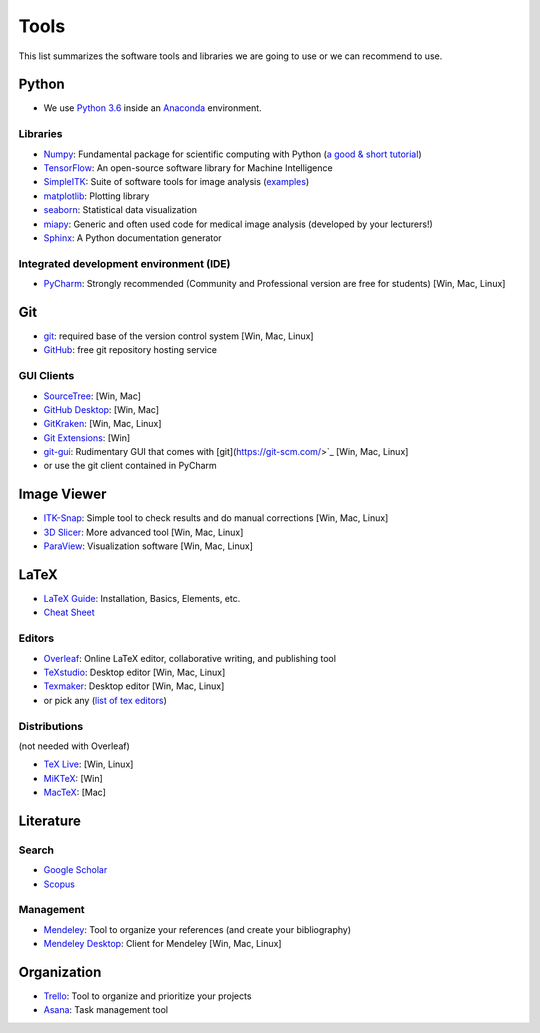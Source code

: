 =====
Tools
=====

This list summarizes the software tools and libraries we are going to use or we can recommend to use.

Python
------

- We use `Python 3.6 <https://docs.python.org/3.6/>`_ inside an `Anaconda <https://www.continuum.io/downloads>`_ environment.

Libraries
^^^^^^^^^

- `Numpy <http://www.numpy.org/>`_: Fundamental package for scientific computing with Python (`a good & short tutorial <http://cs231n.github.io/python-numpy-tutorial/>`_)
- `TensorFlow <https://www.tensorflow.org/>`_: An open-source software library for Machine Intelligence
- `SimpleITK <www.simpleitk.org/>`_: Suite of software tools for image analysis (`examples <http://insightsoftwareconsortium.github.io/SimpleITK-Notebooks/>`_)
- `matplotlib <https://matplotlib.org/>`_: Plotting library
- `seaborn <https://seaborn.pydata.org/>`_: Statistical data visualization
- `miapy <https://github.com/istb-mia/miapy>`_: Generic and often used code for medical image analysis (developed by your lecturers!)
- `Sphinx <http://www.sphinx-doc.org/en/stable/index.html>`_: A Python documentation generator

Integrated development environment (IDE)
^^^^^^^^^^^^^^^^^^^^^^^^^^^^^^^^^^^^^^^^

- `PyCharm <https://www.jetbrains.com/pycharm/>`_: Strongly recommended (Community and Professional version are free for students) [Win, Mac, Linux]


Git
---

- `git <https://git-scm.com/>`_: required base of the version control system [Win, Mac, Linux]
- `GitHub <https://github.com/>`_: free git repository hosting service

GUI Clients
^^^^^^^^^^^

- `SourceTree <https://www.sourcetreeapp.com/>`_:  [Win, Mac]
- `GitHub Desktop <https://desktop.github.com/>`_: [Win, Mac]
- `GitKraken <https://www.gitkraken.com/>`_: [Win, Mac, Linux]
- `Git Extensions <https://gitextensions.github.io/>`_: [Win]
- `git-gui <https://git-scm.com/docs/git-gui>`_: Rudimentary GUI that comes with [git](https://git-scm.com/>`_ [Win, Mac, Linux]
- or use the git client contained in PyCharm

Image Viewer
------------

- `ITK-Snap <http://www.itksnap.org/pmwiki/pmwiki.php>`_: Simple tool to check results and do manual corrections [Win, Mac, Linux]
- `3D Slicer <https://www.slicer.org/>`_: More advanced tool [Win, Mac, Linux]
- `ParaView <https://www.paraview.org/>`_: Visualization software  [Win, Mac, Linux]

LaTeX
-----

- `LaTeX Guide <https://en.wikibooks.org/wiki/LaTeX>`_: Installation, Basics, Elements, etc.
- `Cheat Sheet <https://wch.github.io/latexsheet/latexsheet.pdf>`_

Editors
^^^^^^^

- `Overleaf <https://www.overleaf.com/>`_: Online LaTeX editor, collaborative writing, and publishing tool
- `TeXstudio <http://www.texstudio.org/>`_: Desktop editor [Win, Mac, Linux]
- `Texmaker <http://www.xm1math.net/texmaker/>`_: Desktop editor [Win, Mac, Linux]
- or pick any (`list of tex editors <https://en.wikipedia.org/wiki/Comparison_of_TeX_editors>`_)

Distributions
^^^^^^^^^^^^^

(not needed with Overleaf)

- `TeX Live <https://www.tug.org/texlive/>`_: [Win, Linux]
- `MiKTeX <https://miktex.org/>`_: [Win]
- `MacTeX <http://www.tug.org/mactex/>`_: [Mac]

Literature
----------

Search
^^^^^^

- `Google Scholar <https://scholar.google.ch/>`_
- `Scopus <https://www.scopus.com/>`_

Management
^^^^^^^^^^

- `Mendeley <https://www.mendeley.com/>`_: Tool to organize your references (and create your bibliography)
- `Mendeley Desktop <https://www.mendeley.com/downloads>`_: Client for Mendeley [Win, Mac, Linux]

Organization
------------

- `Trello <https://trello.com/>`_: Tool to organize and prioritize your projects
- `Asana <https://asana.com/>`_: Task management tool